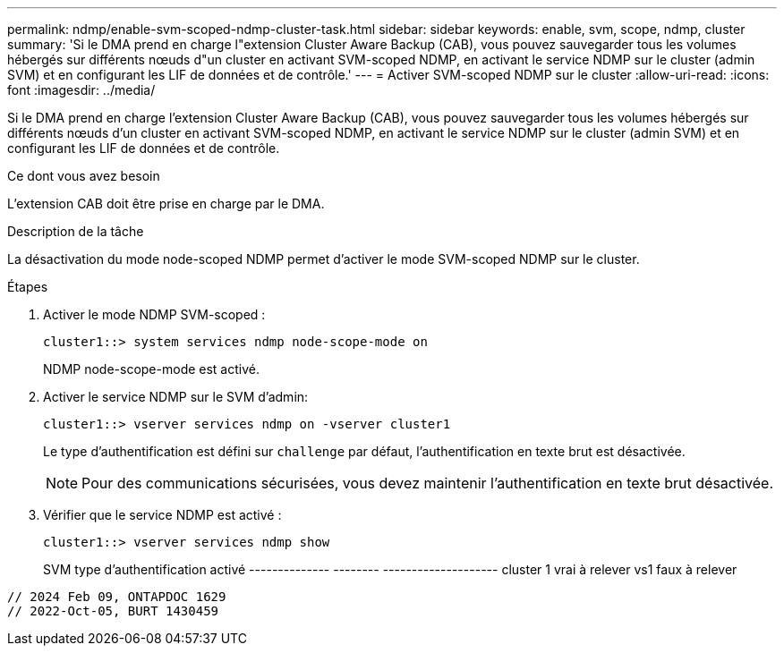 ---
permalink: ndmp/enable-svm-scoped-ndmp-cluster-task.html 
sidebar: sidebar 
keywords: enable, svm, scope, ndmp, cluster 
summary: 'Si le DMA prend en charge l"extension Cluster Aware Backup (CAB), vous pouvez sauvegarder tous les volumes hébergés sur différents nœuds d"un cluster en activant SVM-scoped NDMP, en activant le service NDMP sur le cluster (admin SVM) et en configurant les LIF de données et de contrôle.' 
---
= Activer SVM-scoped NDMP sur le cluster
:allow-uri-read: 
:icons: font
:imagesdir: ../media/


[role="lead"]
Si le DMA prend en charge l'extension Cluster Aware Backup (CAB), vous pouvez sauvegarder tous les volumes hébergés sur différents nœuds d'un cluster en activant SVM-scoped NDMP, en activant le service NDMP sur le cluster (admin SVM) et en configurant les LIF de données et de contrôle.

.Ce dont vous avez besoin
L'extension CAB doit être prise en charge par le DMA.

.Description de la tâche
La désactivation du mode node-scoped NDMP permet d'activer le mode SVM-scoped NDMP sur le cluster.

.Étapes
. Activer le mode NDMP SVM-scoped :
+
[source, cli]
----
cluster1::> system services ndmp node-scope-mode on
----
+
NDMP node-scope-mode est activé.

. Activer le service NDMP sur le SVM d'admin:
+
[source, cli]
----
cluster1::> vserver services ndmp on -vserver cluster1
----
+
Le type d'authentification est défini sur `challenge` par défaut, l'authentification en texte brut est désactivée.

+
[NOTE]
====
Pour des communications sécurisées, vous devez maintenir l'authentification en texte brut désactivée.

====
. Vérifier que le service NDMP est activé :
+
[source, cli]
----
cluster1::> vserver services ndmp show
----
+
SVM type d'authentification activé
-------------- -------- --------------------
cluster 1 vrai à relever
vs1 faux à relever



[listing]
----

// 2024 Feb 09, ONTAPDOC 1629
// 2022-Oct-05, BURT 1430459
----